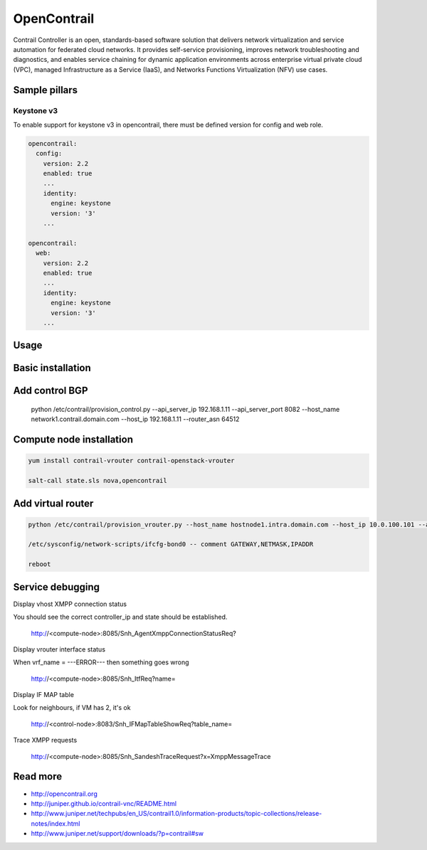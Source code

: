 ============
OpenContrail
============

Contrail Controller is an open, standards-based software solution that delivers network virtualization and service automation for federated cloud networks. It provides self-service provisioning, improves network troubleshooting and diagnostics, and enables service chaining for dynamic application environments across enterprise virtual private cloud (VPC), managed Infrastructure as a Service (IaaS), and Networks Functions Virtualization (NFV) use cases. 

Sample pillars
==============

Keystone v3
-------------

To enable support for keystone v3 in opencontrail, there must be defined version for config and web role.

.. code-block:: yaml

    opencontrail:
      config:
        version: 2.2
        enabled: true
        ...
        identity:
          engine: keystone
          version: '3'
        ...

    opencontrail:
      web:
        version: 2.2
        enabled: true
        ...
        identity:
          engine: keystone
          version: '3'
        ...

Usage
=====

Basic installation
==================

Add control BGP
===============

    python /etc/contrail/provision_control.py --api_server_ip 192.168.1.11 --api_server_port 8082 --host_name network1.contrail.domain.com --host_ip 192.168.1.11 --router_asn 64512

Compute node installation
=========================

.. code-block:: yaml

    yum install contrail-vrouter contrail-openstack-vrouter

    salt-call state.sls nova,opencontrail

Add virtual router
==================

.. code-block:: yaml

    python /etc/contrail/provision_vrouter.py --host_name hostnode1.intra.domain.com --host_ip 10.0.100.101 --api_server_ip 10.0.100.30 --oper add --admin_user admin --admin_password cloudlab --admin_tenant_name admin

    /etc/sysconfig/network-scripts/ifcfg-bond0 -- comment GATEWAY,NETMASK,IPADDR

    reboot

Service debugging
=================

Display vhost XMPP connection status

You should see the correct controller_ip and state should be established.

    http://<compute-node>:8085/Snh_AgentXmppConnectionStatusReq?

Display vrouter interface status

When vrf_name = ---ERROR--- then something goes wrong

    http://<compute-node>:8085/Snh_ItfReq?name=

Display IF MAP table

Look for neighbours, if VM has 2, it's ok 

	http://<control-node>:8083/Snh_IFMapTableShowReq?table_name=

Trace XMPP requests

	http://<compute-node>:8085/Snh_SandeshTraceRequest?x=XmppMessageTrace

Read more
=========

* http://opencontrail.org
* http://juniper.github.io/contrail-vnc/README.html
* http://www.juniper.net/techpubs/en_US/contrail1.0/information-products/topic-collections/release-notes/index.html
* http://www.juniper.net/support/downloads/?p=contrail#sw
